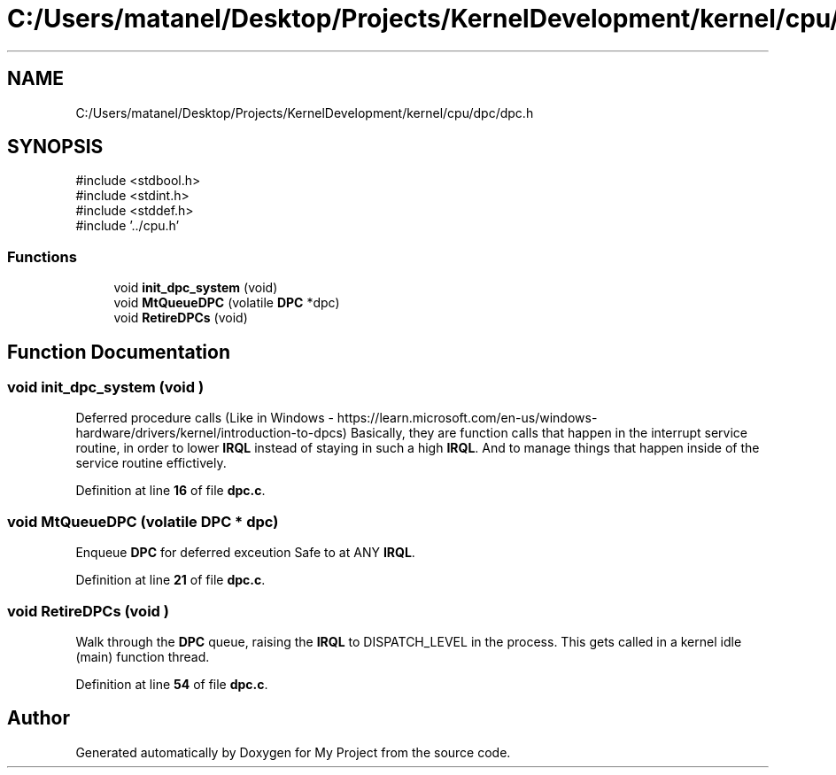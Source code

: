 .TH "C:/Users/matanel/Desktop/Projects/KernelDevelopment/kernel/cpu/dpc/dpc.h" 3 "My Project" \" -*- nroff -*-
.ad l
.nh
.SH NAME
C:/Users/matanel/Desktop/Projects/KernelDevelopment/kernel/cpu/dpc/dpc.h
.SH SYNOPSIS
.br
.PP
\fR#include <stdbool\&.h>\fP
.br
\fR#include <stdint\&.h>\fP
.br
\fR#include <stddef\&.h>\fP
.br
\fR#include '\&.\&./cpu\&.h'\fP
.br

.SS "Functions"

.in +1c
.ti -1c
.RI "void \fBinit_dpc_system\fP (void)"
.br
.ti -1c
.RI "void \fBMtQueueDPC\fP (volatile \fBDPC\fP *dpc)"
.br
.ti -1c
.RI "void \fBRetireDPCs\fP (void)"
.br
.in -1c
.SH "Function Documentation"
.PP 
.SS "void init_dpc_system (void )"
Deferred procedure calls (Like in Windows - https://learn.microsoft.com/en-us/windows-hardware/drivers/kernel/introduction-to-dpcs) Basically, they are function calls that happen in the interrupt service routine, in order to lower \fBIRQL\fP instead of staying in such a high \fBIRQL\fP\&. And to manage things that happen inside of the service routine effictively\&. 
.PP
Definition at line \fB16\fP of file \fBdpc\&.c\fP\&.
.SS "void MtQueueDPC (volatile \fBDPC\fP * dpc)"
Enqueue \fBDPC\fP for deferred exceution Safe to at ANY \fBIRQL\fP\&. 
.PP
Definition at line \fB21\fP of file \fBdpc\&.c\fP\&.
.SS "void RetireDPCs (void )"
Walk through the \fBDPC\fP queue, raising the \fBIRQL\fP to DISPATCH_LEVEL in the process\&. This gets called in a kernel idle (main) function thread\&. 
.PP
Definition at line \fB54\fP of file \fBdpc\&.c\fP\&.
.SH "Author"
.PP 
Generated automatically by Doxygen for My Project from the source code\&.
